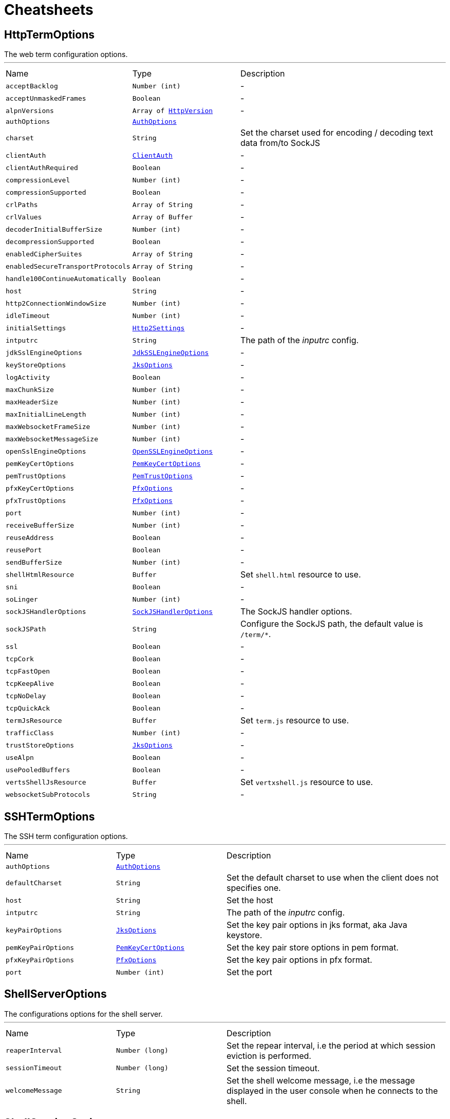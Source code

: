 = Cheatsheets

[[HttpTermOptions]]
== HttpTermOptions

++++
 The web term configuration options.
++++
'''

[cols=">25%,^25%,50%"]
[frame="topbot"]
|===
^|Name | Type ^| Description
|[[acceptBacklog]]`acceptBacklog`|`Number (int)`|-
|[[acceptUnmaskedFrames]]`acceptUnmaskedFrames`|`Boolean`|-
|[[alpnVersions]]`alpnVersions`|`Array of link:enums.html#HttpVersion[HttpVersion]`|-
|[[authOptions]]`authOptions`|`link:dataobjects.html#AuthOptions[AuthOptions]`|
+++

+++
|[[charset]]`charset`|`String`|
+++
Set the charset used for encoding / decoding text data from/to SockJS
+++
|[[clientAuth]]`clientAuth`|`link:enums.html#ClientAuth[ClientAuth]`|-
|[[clientAuthRequired]]`clientAuthRequired`|`Boolean`|-
|[[compressionLevel]]`compressionLevel`|`Number (int)`|-
|[[compressionSupported]]`compressionSupported`|`Boolean`|-
|[[crlPaths]]`crlPaths`|`Array of String`|-
|[[crlValues]]`crlValues`|`Array of Buffer`|-
|[[decoderInitialBufferSize]]`decoderInitialBufferSize`|`Number (int)`|-
|[[decompressionSupported]]`decompressionSupported`|`Boolean`|-
|[[enabledCipherSuites]]`enabledCipherSuites`|`Array of String`|-
|[[enabledSecureTransportProtocols]]`enabledSecureTransportProtocols`|`Array of String`|-
|[[handle100ContinueAutomatically]]`handle100ContinueAutomatically`|`Boolean`|-
|[[host]]`host`|`String`|-
|[[http2ConnectionWindowSize]]`http2ConnectionWindowSize`|`Number (int)`|-
|[[idleTimeout]]`idleTimeout`|`Number (int)`|-
|[[initialSettings]]`initialSettings`|`link:dataobjects.html#Http2Settings[Http2Settings]`|-
|[[intputrc]]`intputrc`|`String`|
+++
The path of the <i>inputrc</i> config.
+++
|[[jdkSslEngineOptions]]`jdkSslEngineOptions`|`link:dataobjects.html#JdkSSLEngineOptions[JdkSSLEngineOptions]`|-
|[[keyStoreOptions]]`keyStoreOptions`|`link:dataobjects.html#JksOptions[JksOptions]`|-
|[[logActivity]]`logActivity`|`Boolean`|-
|[[maxChunkSize]]`maxChunkSize`|`Number (int)`|-
|[[maxHeaderSize]]`maxHeaderSize`|`Number (int)`|-
|[[maxInitialLineLength]]`maxInitialLineLength`|`Number (int)`|-
|[[maxWebsocketFrameSize]]`maxWebsocketFrameSize`|`Number (int)`|-
|[[maxWebsocketMessageSize]]`maxWebsocketMessageSize`|`Number (int)`|-
|[[openSslEngineOptions]]`openSslEngineOptions`|`link:dataobjects.html#OpenSSLEngineOptions[OpenSSLEngineOptions]`|-
|[[pemKeyCertOptions]]`pemKeyCertOptions`|`link:dataobjects.html#PemKeyCertOptions[PemKeyCertOptions]`|-
|[[pemTrustOptions]]`pemTrustOptions`|`link:dataobjects.html#PemTrustOptions[PemTrustOptions]`|-
|[[pfxKeyCertOptions]]`pfxKeyCertOptions`|`link:dataobjects.html#PfxOptions[PfxOptions]`|-
|[[pfxTrustOptions]]`pfxTrustOptions`|`link:dataobjects.html#PfxOptions[PfxOptions]`|-
|[[port]]`port`|`Number (int)`|-
|[[receiveBufferSize]]`receiveBufferSize`|`Number (int)`|-
|[[reuseAddress]]`reuseAddress`|`Boolean`|-
|[[reusePort]]`reusePort`|`Boolean`|-
|[[sendBufferSize]]`sendBufferSize`|`Number (int)`|-
|[[shellHtmlResource]]`shellHtmlResource`|`Buffer`|
+++
Set <code>shell.html</code> resource to use.
+++
|[[sni]]`sni`|`Boolean`|-
|[[soLinger]]`soLinger`|`Number (int)`|-
|[[sockJSHandlerOptions]]`sockJSHandlerOptions`|`link:dataobjects.html#SockJSHandlerOptions[SockJSHandlerOptions]`|
+++
The SockJS handler options.
+++
|[[sockJSPath]]`sockJSPath`|`String`|
+++
Configure the SockJS path, the default value is <code>/term/*</code>.
+++
|[[ssl]]`ssl`|`Boolean`|-
|[[tcpCork]]`tcpCork`|`Boolean`|-
|[[tcpFastOpen]]`tcpFastOpen`|`Boolean`|-
|[[tcpKeepAlive]]`tcpKeepAlive`|`Boolean`|-
|[[tcpNoDelay]]`tcpNoDelay`|`Boolean`|-
|[[tcpQuickAck]]`tcpQuickAck`|`Boolean`|-
|[[termJsResource]]`termJsResource`|`Buffer`|
+++
Set <code>term.js</code> resource to use.
+++
|[[trafficClass]]`trafficClass`|`Number (int)`|-
|[[trustStoreOptions]]`trustStoreOptions`|`link:dataobjects.html#JksOptions[JksOptions]`|-
|[[useAlpn]]`useAlpn`|`Boolean`|-
|[[usePooledBuffers]]`usePooledBuffers`|`Boolean`|-
|[[vertsShellJsResource]]`vertsShellJsResource`|`Buffer`|
+++
Set <code>vertxshell.js</code> resource to use.
+++
|[[websocketSubProtocols]]`websocketSubProtocols`|`String`|-
|===

[[SSHTermOptions]]
== SSHTermOptions

++++
 The SSH term configuration options.
++++
'''

[cols=">25%,^25%,50%"]
[frame="topbot"]
|===
^|Name | Type ^| Description
|[[authOptions]]`authOptions`|`link:dataobjects.html#AuthOptions[AuthOptions]`|
+++

+++
|[[defaultCharset]]`defaultCharset`|`String`|
+++
Set the default charset to use when the client does not specifies one.
+++
|[[host]]`host`|`String`|
+++
Set the host
+++
|[[intputrc]]`intputrc`|`String`|
+++
The path of the <i>inputrc</i> config.
+++
|[[keyPairOptions]]`keyPairOptions`|`link:dataobjects.html#JksOptions[JksOptions]`|
+++
Set the key pair options in jks format, aka Java keystore.
+++
|[[pemKeyPairOptions]]`pemKeyPairOptions`|`link:dataobjects.html#PemKeyCertOptions[PemKeyCertOptions]`|
+++
Set the key pair store options in pem format.
+++
|[[pfxKeyPairOptions]]`pfxKeyPairOptions`|`link:dataobjects.html#PfxOptions[PfxOptions]`|
+++
Set the key pair options in pfx format.
+++
|[[port]]`port`|`Number (int)`|
+++
Set the port
+++
|===

[[ShellServerOptions]]
== ShellServerOptions

++++
 The configurations options for the shell server.
++++
'''

[cols=">25%,^25%,50%"]
[frame="topbot"]
|===
^|Name | Type ^| Description
|[[reaperInterval]]`reaperInterval`|`Number (long)`|
+++
Set the repear interval, i.e the period at which session eviction is performed.
+++
|[[sessionTimeout]]`sessionTimeout`|`Number (long)`|
+++
Set the session timeout.
+++
|[[welcomeMessage]]`welcomeMessage`|`String`|
+++
Set the shell welcome message, i.e the message displayed in the user console when he connects to the shell.
+++
|===

[[ShellServiceOptions]]
== ShellServiceOptions

++++
 The configurations options for the shell service, the shell connectors can be configured
 with ,  and .
++++
'''

[cols=">25%,^25%,50%"]
[frame="topbot"]
|===
^|Name | Type ^| Description
|[[httpOptions]]`httpOptions`|`link:dataobjects.html#HttpTermOptions[HttpTermOptions]`|-
|[[reaperInterval]]`reaperInterval`|`Number (long)`|
+++
Set the repear interval, i.e the period at which session eviction is performed.
+++
|[[sessionTimeout]]`sessionTimeout`|`Number (long)`|
+++
Set the session timeout.
+++
|[[sshOptions]]`sshOptions`|`link:dataobjects.html#SSHTermOptions[SSHTermOptions]`|
+++
Set the SSH options, if the option is null, SSH will not be started.
+++
|[[telnetOptions]]`telnetOptions`|`link:dataobjects.html#TelnetTermOptions[TelnetTermOptions]`|
+++
Set the Telnet options, if the option is null, Telnet will not be started.
+++
|[[welcomeMessage]]`welcomeMessage`|`String`|
+++
Set the shell welcome message, i.e the message displayed in the user console when he connects to the shell.
+++
|===

[[TelnetTermOptions]]
== TelnetTermOptions

++++
 Telnet terminal options configuration, extends link.
++++
'''

[cols=">25%,^25%,50%"]
[frame="topbot"]
|===
^|Name | Type ^| Description
|[[acceptBacklog]]`acceptBacklog`|`Number (int)`|-
|[[charset]]`charset`|`String`|
+++
Set the charset to use when binary mode is active, see link and link.
+++
|[[clientAuth]]`clientAuth`|`link:enums.html#ClientAuth[ClientAuth]`|-
|[[clientAuthRequired]]`clientAuthRequired`|`Boolean`|-
|[[crlPaths]]`crlPaths`|`Array of String`|-
|[[crlValues]]`crlValues`|`Array of Buffer`|-
|[[enabledCipherSuites]]`enabledCipherSuites`|`Array of String`|-
|[[enabledSecureTransportProtocols]]`enabledSecureTransportProtocols`|`Array of String`|-
|[[host]]`host`|`String`|-
|[[idleTimeout]]`idleTimeout`|`Number (int)`|-
|[[inBinary]]`inBinary`|`Boolean`|
+++
Set the telnet connection to negociate binary data format when receiving from the client, the default value is true. This
 allows to send data in 8 bit format and thus charset like UTF-8.
+++
|[[intputrc]]`intputrc`|`String`|
+++
The path of the <i>inputrc</i> config.
+++
|[[jdkSslEngineOptions]]`jdkSslEngineOptions`|`link:dataobjects.html#JdkSSLEngineOptions[JdkSSLEngineOptions]`|-
|[[keyStoreOptions]]`keyStoreOptions`|`link:dataobjects.html#JksOptions[JksOptions]`|-
|[[logActivity]]`logActivity`|`Boolean`|-
|[[openSslEngineOptions]]`openSslEngineOptions`|`link:dataobjects.html#OpenSSLEngineOptions[OpenSSLEngineOptions]`|-
|[[outBinary]]`outBinary`|`Boolean`|
+++
Set the telnet connection to negociate binary data format when sending to the client, the default value is true. This
 allows to send data in 8 bit format and thus charset like UTF-8.
+++
|[[pemKeyCertOptions]]`pemKeyCertOptions`|`link:dataobjects.html#PemKeyCertOptions[PemKeyCertOptions]`|-
|[[pemTrustOptions]]`pemTrustOptions`|`link:dataobjects.html#PemTrustOptions[PemTrustOptions]`|-
|[[pfxKeyCertOptions]]`pfxKeyCertOptions`|`link:dataobjects.html#PfxOptions[PfxOptions]`|-
|[[pfxTrustOptions]]`pfxTrustOptions`|`link:dataobjects.html#PfxOptions[PfxOptions]`|-
|[[port]]`port`|`Number (int)`|-
|[[receiveBufferSize]]`receiveBufferSize`|`Number (int)`|-
|[[reuseAddress]]`reuseAddress`|`Boolean`|-
|[[reusePort]]`reusePort`|`Boolean`|-
|[[sendBufferSize]]`sendBufferSize`|`Number (int)`|-
|[[sni]]`sni`|`Boolean`|-
|[[soLinger]]`soLinger`|`Number (int)`|-
|[[ssl]]`ssl`|`Boolean`|-
|[[tcpCork]]`tcpCork`|`Boolean`|-
|[[tcpFastOpen]]`tcpFastOpen`|`Boolean`|-
|[[tcpKeepAlive]]`tcpKeepAlive`|`Boolean`|-
|[[tcpNoDelay]]`tcpNoDelay`|`Boolean`|-
|[[tcpQuickAck]]`tcpQuickAck`|`Boolean`|-
|[[trafficClass]]`trafficClass`|`Number (int)`|-
|[[trustStoreOptions]]`trustStoreOptions`|`link:dataobjects.html#JksOptions[JksOptions]`|-
|[[useAlpn]]`useAlpn`|`Boolean`|-
|[[usePooledBuffers]]`usePooledBuffers`|`Boolean`|-
|===

